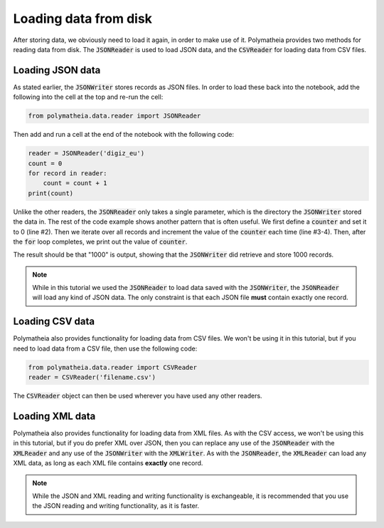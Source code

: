 Loading data from disk
======================

After storing data, we obviously need to load it again, in order to make use of it. Polymatheia provides two methods for reading data from disk. The :code:`JSONReader` is used to load JSON data, and the :code:`CSVReader` for loading data from CSV files.

Loading JSON data
-----------------

As stated earlier, the :code:`JSONWriter` stores records as JSON files. In order to load these back into the notebook, add the following into the cell at the top and re-run the cell:

.. sourcecode:: python

    from polymatheia.data.reader import JSONReader

Then add and run a cell at the end of the notebook with the following code:

.. sourcecode:: python

    reader = JSONReader('digiz_eu')
    count = 0
    for record in reader:
        count = count + 1
    print(count)

Unlike the other readers, the :code:`JSONReader` only takes a single parameter, which is the directory the :code:`JSONWriter` stored the data in. The rest of the code example shows another pattern that is often useful. We first define a :code:`counter` and set it to 0 (line #2). Then we iterate over all records and increment the value of the :code:`counter` each time (line #3-4). Then, after the :code:`for` loop completes, we print out the value of :code:`counter`.

The result should be that "1000" is output, showing that the :code:`JSONWriter` did retrieve and store 1000 records.

.. note::

   While in this tutorial we used the :code:`JSONReader` to load data saved with the :code:`JSONWriter`, the :code:`JSONReader` will load any kind of JSON data. The only constraint is that each JSON file **must** contain exactly one record.

Loading CSV data
----------------

Polymatheia also provides functionality for loading data from CSV files. We won't be using it in this tutorial, but if you need to load data from a CSV file, then use the following code:

.. sourcecode:: python

    from polymatheia.data.reader import CSVReader
    reader = CSVReader('filename.csv')

The :code:`CSVReader` object can then be used wherever you have used any other readers.

Loading XML data
----------------

Polymatheia also provides functionality for loading data from XML files. As with the CSV access, we won't be using this in this tutorial, but if you do prefer XML over JSON, then you can replace any use of the :code:`JSONReader` with the :code:`XMLReader` and any use of the :code:`JSONWriter` with the :code:`XMLWriter`. As with the :code:`JSONReader`, the :code:`XMLReader` can load any XML data, as long as each XML file contains **exactly** one record.

.. note::

   While the JSON and XML reading and writing functionality is exchangeable, it is recommended that you use the JSON reading and writing functionality, as it is faster.
